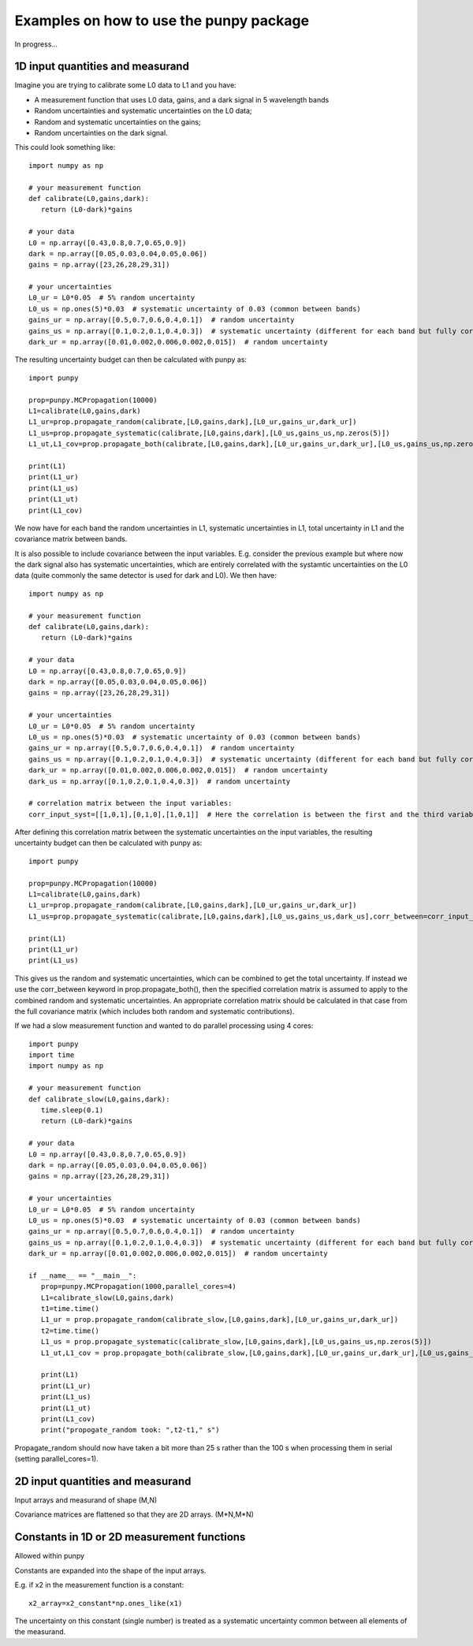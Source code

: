 .. Examples
   Author: Pieter De Vis
   Email: pieter.de.vis@npl.co.uk
   Created: 15/04/20

.. _examples:

Examples on how to use the punpy package
==================================================

In progress...

1D input quantities and measurand
###################################
Imagine you are trying to calibrate some L0 data to L1 and you have:

-  A measurement function that uses L0 data, gains, and a dark signal in 5 wavelength bands
-  Random uncertainties and systematic uncertainties on the L0 data;
-  Random and systematic uncertainties on the gains;
-  Random uncertainties on the dark signal.

This could look something like::

   import numpy as np

   # your measurement function
   def calibrate(L0,gains,dark):
      return (L0-dark)*gains

   # your data
   L0 = np.array([0.43,0.8,0.7,0.65,0.9])
   dark = np.array([0.05,0.03,0.04,0.05,0.06])
   gains = np.array([23,26,28,29,31])

   # your uncertainties
   L0_ur = L0*0.05  # 5% random uncertainty
   L0_us = np.ones(5)*0.03  # systematic uncertainty of 0.03 (common between bands)
   gains_ur = np.array([0.5,0.7,0.6,0.4,0.1])  # random uncertainty
   gains_us = np.array([0.1,0.2,0.1,0.4,0.3])  # systematic uncertainty (different for each band but fully correlated)
   dark_ur = np.array([0.01,0.002,0.006,0.002,0.015])  # random uncertainty

The resulting uncertainty budget can then be calculated with punpy as::

   import punpy

   prop=punpy.MCPropagation(10000)
   L1=calibrate(L0,gains,dark)
   L1_ur=prop.propagate_random(calibrate,[L0,gains,dark],[L0_ur,gains_ur,dark_ur])
   L1_us=prop.propagate_systematic(calibrate,[L0,gains,dark],[L0_us,gains_us,np.zeros(5)])
   L1_ut,L1_cov=prop.propagate_both(calibrate,[L0,gains,dark],[L0_ur,gains_ur,dark_ur],[L0_us,gains_us,np.zeros(5)])

   print(L1)
   print(L1_ur)
   print(L1_us)
   print(L1_ut)
   print(L1_cov)
We now have for each band the random uncertainties in L1, systematic uncertainties in L1, total uncertainty in L1 and the covariance matrix between bands.


It is also possible to include covariance between the input variables. E.g. consider the previous example but where 
now the dark signal also has systematic uncertainties, which are entirely correlated with the systamtic uncertainties on the L0 data (quite commonly the same detector is used for dark and L0). We then have::

   import numpy as np

   # your measurement function
   def calibrate(L0,gains,dark):
      return (L0-dark)*gains

   # your data
   L0 = np.array([0.43,0.8,0.7,0.65,0.9])
   dark = np.array([0.05,0.03,0.04,0.05,0.06])
   gains = np.array([23,26,28,29,31])

   # your uncertainties
   L0_ur = L0*0.05  # 5% random uncertainty
   L0_us = np.ones(5)*0.03  # systematic uncertainty of 0.03 (common between bands)
   gains_ur = np.array([0.5,0.7,0.6,0.4,0.1])  # random uncertainty
   gains_us = np.array([0.1,0.2,0.1,0.4,0.3])  # systematic uncertainty (different for each band but fully correlated)
   dark_ur = np.array([0.01,0.002,0.006,0.002,0.015])  # random uncertainty
   dark_us = np.array([0.1,0.2,0.1,0.4,0.3])  # random uncertainty

   # correlation matrix between the input variables:
   corr_input_syst=[[1,0,1],[0,1,0],[1,0,1]]  # Here the correlation is between the first and the third variable, following the order of the arguments in the measurement function

After defining this correlation matrix between the systematic uncertainties on the input variables, the resulting uncertainty budget can then be calculated with punpy as::

   import punpy

   prop=punpy.MCPropagation(10000)
   L1=calibrate(L0,gains,dark)
   L1_ur=prop.propagate_random(calibrate,[L0,gains,dark],[L0_ur,gains_ur,dark_ur])
   L1_us=prop.propagate_systematic(calibrate,[L0,gains,dark],[L0_us,gains_us,dark_us],corr_between=corr_input_syst)
   
   print(L1)
   print(L1_ur)
   print(L1_us)
   
This gives us the random and systematic uncertainties, which can be combined to get the total uncertainty. If instead we use the corr_between keyword in prop.propagate_both(), then the specified correlation matrix is assumed to apply to the combined random and systematic uncertainties. 
An appropriate correlation matrix should be calculated in that case from the full covariance matrix (which includes both random and systematic contributions).

If we had a slow measurement function and wanted to do parallel processing using 4 cores::

   import punpy
   import time
   import numpy as np

   # your measurement function
   def calibrate_slow(L0,gains,dark):
      time.sleep(0.1)
      return (L0-dark)*gains

   # your data
   L0 = np.array([0.43,0.8,0.7,0.65,0.9])
   dark = np.array([0.05,0.03,0.04,0.05,0.06])
   gains = np.array([23,26,28,29,31])

   # your uncertainties
   L0_ur = L0*0.05  # 5% random uncertainty
   L0_us = np.ones(5)*0.03  # systematic uncertainty of 0.03 (common between bands)
   gains_ur = np.array([0.5,0.7,0.6,0.4,0.1])  # random uncertainty
   gains_us = np.array([0.1,0.2,0.1,0.4,0.3])  # systematic uncertainty (different for each band but fully correlated)
   dark_ur = np.array([0.01,0.002,0.006,0.002,0.015])  # random uncertainty

   if __name__ == "__main__":
      prop=punpy.MCPropagation(1000,parallel_cores=4)
      L1=calibrate_slow(L0,gains,dark)
      t1=time.time()
      L1_ur = prop.propagate_random(calibrate_slow,[L0,gains,dark],[L0_ur,gains_ur,dark_ur])
      t2=time.time()
      L1_us = prop.propagate_systematic(calibrate_slow,[L0,gains,dark],[L0_us,gains_us,np.zeros(5)])
      L1_ut,L1_cov = prop.propagate_both(calibrate_slow,[L0,gains,dark],[L0_ur,gains_ur,dark_ur],[L0_us,gains_us,np.zeros(5)])

      print(L1)
      print(L1_ur)
      print(L1_us)
      print(L1_ut)
      print(L1_cov)
      print("propogate_random took: ",t2-t1," s")

Propagate_random should now have taken a bit more than 25 s rather than the 100 s when processing them in serial (setting parallel_cores=1).

2D input quantities and measurand
###################################

Input arrays and measurand of shape (M,N)

Covariance matrices are flattened so that they are 2D arrays. (M*N,M*N)


Constants in 1D or 2D measurement functions
##############################################
Allowed within punpy

Constants are expanded into the shape of the input arrays.

E.g. if x2 in the measurement function is a constant::

   x2_array=x2_constant*np.ones_like(x1)

The uncertainty on this constant (single number) is treated as a systematic uncertainty common between all elements of the measurand.